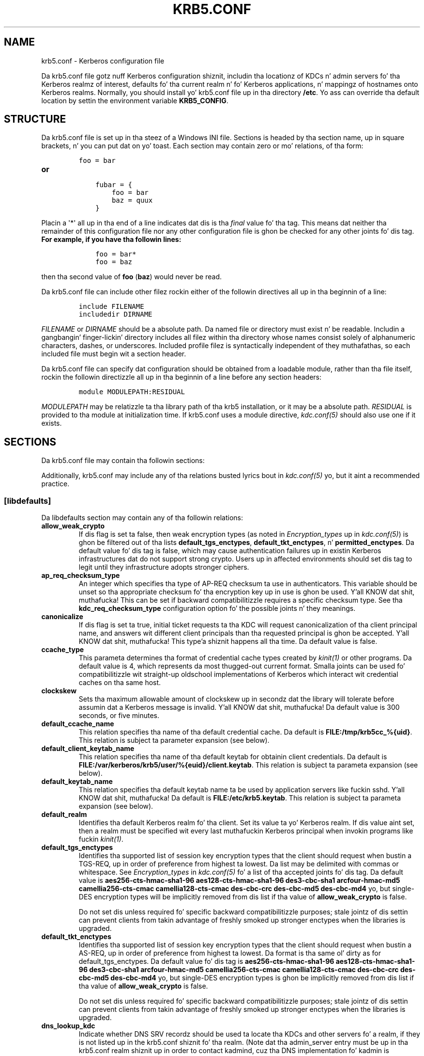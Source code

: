.\" Man page generated from reStructuredText.
.
.TH "KRB5.CONF" "5" " " "1.11.5" "MIT Kerberos"
.SH NAME
krb5.conf \- Kerberos configuration file
.
.nr rst2man-indent-level 0
.
.de1 rstReportMargin
\\$1 \\n[an-margin]
level \\n[rst2man-indent-level]
level margin: \\n[rst2man-indent\\n[rst2man-indent-level]]
-
\\n[rst2man-indent0]
\\n[rst2man-indent1]
\\n[rst2man-indent2]
..
.de1 INDENT
.\" .rstReportMargin pre:
. RS \\$1
. nr rst2man-indent\\n[rst2man-indent-level] \\n[an-margin]
. nr rst2man-indent-level +1
.\" .rstReportMargin post:
..
.de UNINDENT
. RE
.\" indent \\n[an-margin]
.\" old: \\n[rst2man-indent\\n[rst2man-indent-level]]
.nr rst2man-indent-level -1
.\" new: \\n[rst2man-indent\\n[rst2man-indent-level]]
.in \\n[rst2man-indent\\n[rst2man-indent-level]]u
..
.
.nr rst2man-indent-level 0
.
.de1 rstReportMargin
\\$1 \\n[an-margin]
level \\n[rst2man-indent-level]
level margin: \\n[rst2man-indent\\n[rst2man-indent-level]]
-
\\n[rst2man-indent0]
\\n[rst2man-indent1]
\\n[rst2man-indent2]
..
.de1 INDENT
.\" .rstReportMargin pre:
. RS \\$1
. nr rst2man-indent\\n[rst2man-indent-level] \\n[an-margin]
. nr rst2man-indent-level +1
.\" .rstReportMargin post:
..
.de UNINDENT
. RE
.\" indent \\n[an-margin]
.\" old: \\n[rst2man-indent\\n[rst2man-indent-level]]
.nr rst2man-indent-level -1
.\" new: \\n[rst2man-indent\\n[rst2man-indent-level]]
.in \\n[rst2man-indent\\n[rst2man-indent-level]]u
..
.sp
Da krb5.conf file gotz nuff Kerberos configuration shiznit,
includin tha locationz of KDCs n' admin servers fo' tha Kerberos
realmz of interest, defaults fo' tha current realm n' fo' Kerberos
applications, n' mappingz of hostnames onto Kerberos realms.
Normally, you should install yo' krb5.conf file up in tha directory
\fB/etc\fP\&.  Yo ass can override tha default location by settin the
environment variable \fBKRB5_CONFIG\fP\&.
.SH STRUCTURE
.sp
Da krb5.conf file is set up in tha steez of a Windows INI file.
Sections is headed by tha section name, up in square brackets, n' you can put dat on yo' toast.  Each
section may contain zero or mo' relations, of tha form:
.INDENT 0.0
.INDENT 3.5
.INDENT 0.0
.INDENT 3.5
.sp
.nf
.ft C
foo = bar
.ft P
.fi
.UNINDENT
.UNINDENT
.UNINDENT
.UNINDENT
.INDENT 0.0
.TP
.B or
.INDENT 7.0
.INDENT 3.5
.sp
.nf
.ft C
fubar = {
    foo = bar
    baz = quux
}
.ft P
.fi
.UNINDENT
.UNINDENT
.UNINDENT
.sp
Placin a \(aq*\(aq all up in tha end of a line indicates dat dis is tha \fIfinal\fP
value fo' tha tag.  This means dat neither tha remainder of this
configuration file nor any other configuration file is ghon be checked
for any other joints fo' dis tag.
.INDENT 0.0
.TP
.B For example, if you have tha followin lines:
.INDENT 7.0
.INDENT 3.5
.sp
.nf
.ft C
foo = bar*
foo = baz
.ft P
.fi
.UNINDENT
.UNINDENT
.UNINDENT
.sp
then tha second value of \fBfoo\fP (\fBbaz\fP) would never be read.
.sp
Da krb5.conf file can include other filez rockin either of the
followin directives all up in tha beginnin of a line:
.INDENT 0.0
.INDENT 3.5
.INDENT 0.0
.INDENT 3.5
.sp
.nf
.ft C
include FILENAME
includedir DIRNAME
.ft P
.fi
.UNINDENT
.UNINDENT
.UNINDENT
.UNINDENT
.sp
\fIFILENAME\fP or \fIDIRNAME\fP should be a absolute path. Da named file or
directory must exist n' be readable.  Includin a gangbangin' finger-lickin' directory includes
all filez within tha directory whose names consist solely of
alphanumeric characters, dashes, or underscores.  Included profile
filez is syntactically independent of they muthafathas, so each included
file must begin wit a section header.
.sp
Da krb5.conf file can specify dat configuration should be obtained
from a loadable module, rather than tha file itself, rockin the
followin directizzle all up in tha beginnin of a line before any section
headers:
.INDENT 0.0
.INDENT 3.5
.INDENT 0.0
.INDENT 3.5
.sp
.nf
.ft C
module MODULEPATH:RESIDUAL
.ft P
.fi
.UNINDENT
.UNINDENT
.UNINDENT
.UNINDENT
.sp
\fIMODULEPATH\fP may be relatizzle ta tha library path of tha krb5
installation, or it may be a absolute path.  \fIRESIDUAL\fP is provided
to tha module at initialization time.  If krb5.conf uses a module
directive, \fIkdc.conf(5)\fP should also use one if it exists.
.SH SECTIONS
.sp
Da krb5.conf file may contain tha followin sections:
.TS
center;
|l|l|.
_
T{
\fI\%[libdefaults]\fP
T}	T{
Settings used by tha Kerberos V5 library
T}
_
T{
\fI\%[realms]\fP
T}	T{
Realm\-specific contact shiznit n' settings
T}
_
T{
\fI\%[domain_realm]\fP
T}	T{
Maps server hostnames ta Kerberos realms
T}
_
T{
\fI\%[capaths]\fP
T}	T{
Authentication paths fo' non\-hierarchical cross\-realm
T}
_
T{
\fI\%[appdefaults]\fP
T}	T{
Settings used by some Kerberos V5 applications
T}
_
T{
\fI\%[plugins]\fP
T}	T{
Controls plugin module registration
T}
_
.TE
.sp
Additionally, krb5.conf may include any of tha relations busted lyrics bout in
\fIkdc.conf(5)\fP yo, but it aint a recommended practice.
.SS [libdefaults]
.sp
Da libdefaults section may contain any of tha followin relations:
.INDENT 0.0
.TP
.B \fBallow_weak_crypto\fP
If dis flag is set ta false, then weak encryption types (as noted
in \fIEncryption_types\fP up in \fIkdc.conf(5)\fP) is ghon be filtered
out of tha lists \fBdefault_tgs_enctypes\fP,
\fBdefault_tkt_enctypes\fP, n' \fBpermitted_enctypes\fP\&.  Da default
value fo' dis tag is false, which may cause authentication
failures up in existin Kerberos infrastructures dat do not support
strong crypto.  Users up in affected environments should set dis tag
to legit until they infrastructure adopts stronger ciphers.
.TP
.B \fBap_req_checksum_type\fP
An integer which specifies tha type of AP\-REQ checksum ta use in
authenticators.  This variable should be unset so tha appropriate
checksum fo' tha encryption key up in use is ghon be used. Y'all KNOW dat shit, muthafucka!  This can be
set if backward compatibilitizzle requires a specific checksum type.
See tha \fBkdc_req_checksum_type\fP configuration option fo' the
possible joints n' they meanings.
.TP
.B \fBcanonicalize\fP
If dis flag is set ta true, initial ticket requests ta tha KDC
will request canonicalization of tha client principal name, and
answers wit different client principals than tha requested
principal is ghon be accepted. Y'all KNOW dat shit, muthafucka! This type'a shiznit happens all tha time.  Da default value is false.
.TP
.B \fBccache_type\fP
This parameta determines tha format of credential cache types
created by \fIkinit(1)\fP or other programs.  Da default value
is 4, which represents da most thugged-out current format.  Smalla joints
can be used fo' compatibilitizzle wit straight-up oldschool implementations of
Kerberos which interact wit credential caches on tha same host.
.TP
.B \fBclockskew\fP
Sets tha maximum allowable amount of clockskew up in secondz dat the
library will tolerate before assumin dat a Kerberos message is
invalid. Y'all KNOW dat shit, muthafucka!  Da default value is 300 seconds, or five minutes.
.TP
.B \fBdefault_ccache_name\fP
This relation specifies tha name of tha default credential cache.
Da default is \fBFILE:/tmp/krb5cc_%{uid}\fP\&.  This relation is subject ta parameter
expansion (see below).
.TP
.B \fBdefault_client_keytab_name\fP
This relation specifies tha name of tha default keytab for
obtainin client credentials.  Da default is \fBFILE:/var/kerberos/krb5/user/%{euid}/client.keytab\fP\&.  This
relation is subject ta parameta expansion (see below).
.TP
.B \fBdefault_keytab_name\fP
This relation specifies tha default keytab name ta be used by
application servers like fuckin sshd. Y'all KNOW dat shit, muthafucka!  Da default is \fBFILE:/etc/krb5.keytab\fP\&.  This
relation is subject ta parameta expansion (see below).
.TP
.B \fBdefault_realm\fP
Identifies tha default Kerberos realm fo' tha client.  Set its
value ta yo' Kerberos realm.  If dis value aint set, then a
realm must be specified wit every last muthafuckin Kerberos principal when
invokin programs like fuckin \fIkinit(1)\fP\&.
.TP
.B \fBdefault_tgs_enctypes\fP
Identifies tha supported list of session key encryption types that
the client should request when bustin a TGS\-REQ, up in order of
preference from highest ta lowest.  Da list may be delimited with
commas or whitespace.  See \fIEncryption_types\fP in
\fIkdc.conf(5)\fP fo' a list of tha accepted joints fo' dis tag.
Da default value is \fBaes256\-cts\-hmac\-sha1\-96 aes128\-cts\-hmac\-sha1\-96 des3\-cbc\-sha1 arcfour\-hmac\-md5 camellia256\-cts\-cmac camellia128\-cts\-cmac des\-cbc\-crc des\-cbc\-md5 des\-cbc\-md4\fP yo, but single\-DES encryption types
will be implicitly removed from dis list if tha value of
\fBallow_weak_crypto\fP is false.
.sp
Do not set dis unless required fo' specific backward
compatibilitizzle purposes; stale jointz of dis settin can prevent
clients from takin advantage of freshly smoked up stronger enctypes when the
libraries is upgraded.
.TP
.B \fBdefault_tkt_enctypes\fP
Identifies tha supported list of session key encryption types that
the client should request when bustin a AS\-REQ, up in order of
preference from highest ta lowest.  Da format is tha same ol' dirty as for
default_tgs_enctypes.  Da default value fo' dis tag is
\fBaes256\-cts\-hmac\-sha1\-96 aes128\-cts\-hmac\-sha1\-96 des3\-cbc\-sha1 arcfour\-hmac\-md5 camellia256\-cts\-cmac camellia128\-cts\-cmac des\-cbc\-crc des\-cbc\-md5 des\-cbc\-md4\fP yo, but single\-DES encryption types is ghon be implicitly
removed from dis list if tha value of \fBallow_weak_crypto\fP is
false.
.sp
Do not set dis unless required fo' specific backward
compatibilitizzle purposes; stale jointz of dis settin can prevent
clients from takin advantage of freshly smoked up stronger enctypes when the
libraries is upgraded.
.TP
.B \fBdns_lookup_kdc\fP
Indicate whether DNS SRV recordz should be used ta locate tha KDCs
and other servers fo' a realm, if they is not listed up in the
krb5.conf shiznit fo' tha realm.  (Note dat tha admin_server
entry must be up in tha krb5.conf realm shiznit up in order to
contact kadmind, cuz tha DNS implementation fo' kadmin is
incomplete.)
.sp
Enablin dis option do open up a type of denial\-of\-service
attack, if one of mah thugs spoofs tha DNS recordz n' redirects you to
another server n' shit.  But fuck dat shiznit yo, tha word on tha street is dat it\(aqs no worse than a thugged-out denial of service,
because dat fake KDC is ghon be unable ta decode anythang you send
it (besides tha initial ticket request, which has no encrypted
data), n' anythang tha fake KDC sendz aint gonna be trusted without
verification rockin some secret dat it won\(aqt know.
.TP
.B \fBextra_addresses\fP
This allows a cold-ass lil computa ta use multiple local addresses, up in order
to allow Kerberos ta work up in a network dat uses NATs while still
usin address\-restricted tickets, n' you can put dat on yo' toast.  Da addresses should be up in a
comma\-separated list.  This option has no effect if
\fBnoaddresses\fP is true.
.TP
.B \fBforwardable\fP
If dis flag is true, initial tickets is ghon be forwardable by
default, if allowed by tha KDC.  Da default value is false.
.TP
.B \fBignore_acceptor_hostname\fP
When acceptin GSSAPI or krb5 securitizzle contexts fo' host\-based
service principals, ignore any hostname passed by tha calling
application, n' allow clients ta authenticate ta any service
principal up in tha keytab matchin tha steez name n' realm name
(if given).  This option can improve tha administrative
flexibilitizzle of server applications on multihomed hosts yo, but could
compromise tha securitizzle of virtual hostin environments, n' you can put dat on yo' toast.  The
default value is false.
.TP
.B \fBk5login_authoritative\fP
If dis flag is true, principals must be listed up in a local user\(aqs
k5login file ta be granted login access, if a \fI\&.k5login(5)\fP
file exists, n' you can put dat on yo' toast.  If dis flag is false, a principal may still be
granted login access all up in other mechanizzlez even if a k5login
file exists but do not list tha principal. It aint nuthin but tha nick nack patty wack, I still gots tha bigger sack.  Da default value is
true.
.TP
.B \fBk5login_directory\fP
If set, tha library will look fo' a local user\(aqs k5login file
within tha named directory, wit a gangbangin' filename correspondin ta the
local username.  If not set, tha library will look fo' k5login
filez up in tha user\(aqs home directory, wit tha filename .k5login.
For securitizzle reasons, .k5login filez must be owned by
the local user or by root.
.TP
.B \fBkdc_default_options\fP
Default KDC options (Xored fo' multiple joints) when requesting
initial tickets, n' you can put dat on yo' toast.  By default it is set ta 0x00000010
(KDC_OPT_RENEWABLE_OK).
.TP
.B \fBkdc_timesync\fP
Accepted joints fo' dis relation is 1 or 0.  If it is nonzero,
client machines will compute tha difference between they time and
the time returned by tha KDC up in tha timestamps up in tha tickets and
use dis value ta erect fo' a inaccurate system clock when
requestin steez tickets or authenticatin ta skillz.  This
correctizzle factor is only used by tha Kerberos library; it is not
used ta chizzle tha system clock.  Da default value is 1.
.TP
.B \fBkdc_req_checksum_type\fP
An integer which specifies tha type of checksum ta use fo' tha KDC
requests, fo' compatibilitizzle wit straight-up oldschool KDC implementations.
This value is only used fo' DES keys; other keys use tha preferred
checksum type fo' dem keys.
.sp
Da possible joints n' they meanings is as bigs up.
.TS
center;
|l|l|.
_
T{
1
T}	T{
CRC32
T}
_
T{
2
T}	T{
RSA MD4
T}
_
T{
3
T}	T{
RSA MD4 DES
T}
_
T{
4
T}	T{
DES CBC
T}
_
T{
7
T}	T{
RSA MD5
T}
_
T{
8
T}	T{
RSA MD5 DES
T}
_
T{
9
T}	T{
NIST SHA
T}
_
T{
12
T}	T{
HMAC SHA1 DES3
T}
_
T{
\-138
T}	T{
Microsizzlez MD5 HMAC checksum type
T}
_
.TE
.TP
.B \fBnoaddresses\fP
If dis flag is true, requests fo' initial tickets aint gonna be
made wit address restrictions set, allowin tha tickets ta be
used across NATs.  Da default value is true.
.TP
.B \fBpermitted_enctypes\fP
Identifies all encryption types dat is permitted fo' use in
session key encryption. I aint talkin' bout chicken n' gravy biatch.  Da default value fo' dis tag is
\fBaes256\-cts\-hmac\-sha1\-96 aes128\-cts\-hmac\-sha1\-96 des3\-cbc\-sha1 arcfour\-hmac\-md5 camellia256\-cts\-cmac camellia128\-cts\-cmac des\-cbc\-crc des\-cbc\-md5 des\-cbc\-md4\fP yo, but single\-DES encryption types is ghon be implicitly
removed from dis list if tha value of \fBallow_weak_crypto\fP is
false.
.TP
.B \fBplugin_base_dir\fP
If set, determines tha base directory where krb5 plugins are
located. Y'all KNOW dat shit, muthafucka! This type'a shiznit happens all tha time.  Da default value is tha \fBkrb5/plugins\fP subdirectory
of tha krb5 library directory.
.TP
.B \fBpreferred_preauth_types\fP
This allows you ta set tha preferred preauthentication types which
the client will attempt before others which may be advertised by a
KDC.  Da default value fo' dis settin is "17, 16, 15, 14",
which forces libkrb5 ta attempt ta use PKINIT if it is supported.
.TP
.B \fBproxiable\fP
If dis flag is true, initial tickets is ghon be proxiable by
default, if allowed by tha KDC.  Da default value is false.
.TP
.B \fBrdns\fP
If dis flag is true, reverse name lookup is ghon be used up in addition
to forward name lookup ta canonicalizin hostnames fo' use in
service principal names.  Da default value is true.
.TP
.B \fBrealm_try_domains\fP
Indicate whether a host\(aqs domain components should be used to
determine tha Kerberos realm of tha host.  Da value of this
variable be a integer: \-1 means not ta search, 0 means ta try the
host\(aqs domain itself, 1 means ta also try tha domain\(aqs immediate
parent, n' so forth.  Da library\(aqs usual mechanizzle fo' locating
Kerberos realms is used ta determine whether a thugged-out domain be a valid
realm, which may involve consultin DNS if \fBdns_lookup_kdc\fP is
set.  Da default aint ta search domain components.
.TP
.B \fBrenew_lifetime\fP
(\fIduration\fP string.)  Sets tha default renewable gametime
for initial ticket requests, n' you can put dat on yo' toast.  Da default value is 0.
.TP
.B \fBsafe_checksum_type\fP
An integer which specifies tha type of checksum ta use fo' the
KRB\-SAFE requests, n' you can put dat on yo' toast.  By default it is set ta 8 (RSA MD5 DES).  For
compatibilitizzle wit applications linked against DCE version 1.1 or
earlier Kerberos libraries, bust a value of 3 ta use tha RSA MD4
DES instead. Y'all KNOW dat shit, muthafucka!  This field is ignored when its value is incompatible
with tha session key type.  See tha \fBkdc_req_checksum_type\fP
configuration option fo' tha possible joints n' they meanings.
.TP
.B \fBticket_lifetime\fP
(\fIduration\fP string.)  Sets tha default gametime fo' initial
ticket requests, n' you can put dat on yo' toast.  Da default value is 1 day.
.TP
.B \fBudp_preference_limit\fP
When bustin  a message ta tha KDC, tha library will try rockin TCP
before UDP if tha size of tha message be above
\fBudp_preference_limit\fP\&.  If tha message is smalla than
\fBudp_preference_limit\fP, then UDP is ghon be tried before TCP.
Regardless of tha size, both protocols is ghon be tried if tha first
attempt fails.
.TP
.B \fBverify_ap_req_nofail\fP
If dis flag is true, then a attempt ta verify initial
credentials will fail if tha client machine aint gots a
keytab.  Da default value is false.
.UNINDENT
.SS [realms]
.sp
Each tag up in tha [realms] section of tha file is tha name of a Kerberos
realm.  Da value of tha tag be a subsection wit relations that
define tha propertizzlez of dat particular realm.  For each realm, the
followin tags may be specified up in tha realm\(aqs subsection:
.INDENT 0.0
.TP
.B \fBadmin_server\fP
Identifies tha host where tha administration server is hustlin.
Typically, dis is tha masta Kerberos server n' shit.  This tag must be
given a value up in order ta rap wit tha \fIkadmind(8)\fP
server fo' tha realm.
.TP
.B \fBauth_to_local\fP
This tag allows you ta set a general rule fo' mappin principal
names ta local user names.  It is ghon be used if there aint an
explicit mappin fo' tha principal name dat is being
translated. Y'all KNOW dat shit, muthafucka! This type'a shiznit happens all tha time. Da possible joints are:
.INDENT 7.0
.TP
.B \fBRULE:\fP\fIexp\fP
Da local name is ghon be formulated from \fIexp\fP\&.
.sp
Da format fo' \fIexp\fP is \fB[\fP\fIn\fP\fB:\fP\fIstring\fP\fB](\fP\fIregexp\fP\fB)s/\fP\fIpattern\fP\fB/\fP\fIreplacement\fP\fB/g\fP\&.
Da integer \fIn\fP indicates how tha fuck nuff components tha target
principal should have.  If dis matches, then a strang will be
formed from \fIstring\fP, substitutin tha realm of tha principal
for \fB$0\fP n' tha \fIn\fP\(aqth component of tha principal for
\fB$n\fP (e.g., if tha principal was \fBjohndoe/admin\fP then
\fB[2:$2$1foo]\fP would result up in tha string
\fBadminjohndoefoo\fP).  If dis strang matches \fIregexp\fP, then
the \fBs//[g]\fP substitution command is ghon be run over the
string.  Da optionizzle \fBg\fP will cause tha substitution ta be
global over tha \fIstring\fP, instead of replacin only tha first
match up in tha \fIstring\fP\&.
.TP
.B \fBDEFAULT\fP
Da principal name is ghon be used as tha local user name.  If
the principal has mo' than one component or aint up in the
default realm, dis rule aint applicable n' tha conversion
will fail.
.TP
.B For example:
.INDENT 7.0
.INDENT 3.5
.sp
.nf
.ft C
[realms]
    ATHENA.MIT.EDU = {
        auth_to_local = RULE:[2:$1](johndoe)s/^.*$/guest/
        auth_to_local = RULE:[2:$1;$2](^.*;admin$)s/;admin$//
        auth_to_local = RULE:[2:$2](^.*;root)s/^.*$/root/
        auto_to_local = DEFAULT
    }
.ft P
.fi
.UNINDENT
.UNINDENT
.UNINDENT
.sp
would result up in any principal without \fBroot\fP or \fBadmin\fP as the
second component ta be translated wit tha default rule.  A
principal wit a second component of \fBadmin\fP will become its
first component.  \fBroot\fP is ghon be used as tha local name fo' any
principal wit a second component of \fBroot\fP\&.  Da exception to
these two rulez is any principals \fBjohndoe/*\fP, which will
always git tha local name \fBguest\fP\&.
.TP
.B \fBauth_to_local_names\fP
This subsection allows you ta set explicit mappings from principal
names ta local user names.  Da tag is tha mappin name, n' the
value is tha correspondin local user name.
.TP
.B \fBdefault_domain\fP
This tag specifies tha domain used ta expand hostnames when
translatin Kerberos 4 steez principals ta Kerberos 5 principals
(for example, when convertin \fBrcmd.hostname\fP to
\fBhost/hostname.domain\fP).
.TP
.B \fBkdc\fP
Da name or address of a host hustlin a KDC fo' dat realm.  An
optionizzle port number, separated from tha hostname by a cold-ass lil colon, may
be included. Y'all KNOW dat shit, muthafucka!  If tha name or address gotz nuff colons (for example,
if it be a IPv6 address), enclose it up in square brackets to
distinguish tha colon from a port separator. Shiiit, dis aint no joke.  For yo' computa to
be able ta rap wit tha KDC fo' each realm, dis tag must
be given a value up in each realm subsection up in tha configuration
file, or there must be DNS SRV recordz specifyin tha KDCs.
.TP
.B \fBkpasswd_server\fP
Points ta tha server where all tha password chizzlez is performed.
If there is no such entry, tha port 464 on tha \fBadmin_server\fP
host is ghon be tried.
.TP
.B \fBmaster_kdc\fP
Identifies tha masta KDC(s).  Currently, dis tag is used up in only
one case: If a attempt ta git credentials fails cuz of an
invalid password, tha client software will attempt ta contact the
masta KDC, up in case tha user\(aqs password has just been chizzled, and
the updated database has not been propagated ta tha slave servers
yet.
.TP
.B \fBv4_instance_convert\fP
This subsection allows tha administrator ta configure exceptions
to tha \fBdefault_domain\fP mappin rule.  It gotz nuff V4 instances
(the tag name) which should be translated ta some specific
hostname (the tag value) as tha second component up in a Kerberos V5
principal name.
.TP
.B \fBv4_realm\fP
This relation is used by tha krb524 library routines when
convertin a V5 principal name ta a V4 principal name.  It be used
when tha V4 realm name n' tha V5 realm name is not tha same yo, but
still share tha same principal names n' passwords. Da tag value
is tha Kerberos V4 realm name.
.UNINDENT
.SS [domain_realm]
.sp
Da [domain_realm] section serves up a translation from a thugged-out domain name
or hostname ta a Kerberos realm name.  Da tag name can be a host name
or domain name, where domain names is indicated by a prefix of a
period (\fB\&.\fP).  Da value of tha relation is tha Kerberos realm name
for dat particular host or domain. I aint talkin' bout chicken n' gravy biatch.  Da Kerberos realm may be
identified either up in tha \fI\%realms\fP section or rockin DNS SRV records.
Host names n' domain names should be up in lower case.  For example:
.INDENT 0.0
.INDENT 3.5
.INDENT 0.0
.INDENT 3.5
.sp
.nf
.ft C
[domain_realm]
    crash.mit.edu = TEST.ATHENA.MIT.EDU
    .mit.edu = ATHENA.MIT.EDU
    mit.edu = ATHENA.MIT.EDU
.ft P
.fi
.UNINDENT
.UNINDENT
.UNINDENT
.UNINDENT
.sp
maps tha host wit tha exact name \fBcrash.mit.edu\fP tha fuck into the
TEST.ATHENA.MIT.EDU realm.  Da period prefix up in \fB\&.mit.edu\fP denotes
that all systems up in tha \fBmit.edu\fP domain belong to
\fBATHENA.MIT.EDU\fP realm.  Da third entry maps tha host \fBmit.edu\fP
itself ta tha \fBATHENA.MIT.EDU\fP realm.
.sp
If no translation entry applies ta a hostname used fo' a service
principal fo' a steez ticket request, tha library will try ta git a
referral ta tha appropriate realm from tha client realm\(aqs KDC.  If
that do not succeed, tha host\(aqs realm is considered ta be the
hostname\(aqs domain portion converted ta uppercase, unless the
\fBrealm_try_domains\fP settin up in [libdefaults] causes a gangbangin' finger-lickin' different
parent domain ta be used.
.SS [capaths]
.sp
In order ta big-ass up direct (non\-hierarchical) cross\-realm
authentication, configuration is needed ta determine the
authentication paths between realms.
.sp
A client will use dis section ta find tha authentication path between
its realm n' tha realm of tha server n' shit.  Da server will use this
section ta verify tha authentication path used by tha client, by
checkin tha transited field of tha received ticket.
.sp
There be a tag fo' each participatin client realm, n' each tag has
subtags fo' each of tha server realms.  Da value of tha subtags be an
intermediate realm which may participate up in tha cross\-realm
authentication. I aint talkin' bout chicken n' gravy biatch.  Da subtags may be repeated if there is mo' then one
intermediate realm.  A value of "." means dat tha two realms share
keys directly, n' no intermediate realms should be allowed to
participate.
.sp
Only dem entries which is ghon be needed on tha client or tha server
need ta be present.  A client needz a tag fo' its local realm with
subtags fo' all tha realmz of servers it will need ta authenticate to.
A server needz a tag fo' each realm of tha clients it will serve, with
a subtag of tha server realm.
.sp
For example, \fBANL.GOV\fP, \fBPNL.GOV\fP, n' \fBNERSC.GOV\fP all wish to
use tha \fBES.NET\fP realm as a intermediate realm.  ANL has a sub
realm of \fBTEST.ANL.GOV\fP which will authenticate wit \fBNERSC.GOV\fP
but not \fBPNL.GOV\fP\&.  Da [capaths] section fo' \fBANL.GOV\fP systems
would be lookin like this:
.INDENT 0.0
.INDENT 3.5
.INDENT 0.0
.INDENT 3.5
.sp
.nf
.ft C
[capaths]
    ANL.GOV = {
        TEST.ANL.GOV = .
        PNL.GOV = ES.NET
        NERSC.GOV = ES.NET
        ES.NET = .
    }
    TEST.ANL.GOV = {
        ANL.GOV = .
    }
    PNL.GOV = {
        ANL.GOV = ES.NET
    }
    NERSC.GOV = {
        ANL.GOV = ES.NET
    }
    ES.NET = {
        ANL.GOV = .
    }
.ft P
.fi
.UNINDENT
.UNINDENT
.UNINDENT
.UNINDENT
.sp
Da [capaths] section of tha configuration file used on \fBNERSC.GOV\fP
systems would be lookin like this:
.INDENT 0.0
.INDENT 3.5
.INDENT 0.0
.INDENT 3.5
.sp
.nf
.ft C
[capaths]
    NERSC.GOV = {
        ANL.GOV = ES.NET
        TEST.ANL.GOV = ES.NET
        TEST.ANL.GOV = ANL.GOV
        PNL.GOV = ES.NET
        ES.NET = .
    }
    ANL.GOV = {
        NERSC.GOV = ES.NET
    }
    PNL.GOV = {
        NERSC.GOV = ES.NET
    }
    ES.NET = {
        NERSC.GOV = .
    }
    TEST.ANL.GOV = {
        NERSC.GOV = ANL.GOV
        NERSC.GOV = ES.NET
    }
.ft P
.fi
.UNINDENT
.UNINDENT
.UNINDENT
.UNINDENT
.sp
When a subtag is used mo' than once within a tag, clients will use
the order of joints ta determine tha path.  Da order of joints is not
important ta servers.
.SS [appdefaults]
.sp
Each tag up in tha [appdefaults] section names a Kerberos V5 application
or a option dat is used by some Kerberos V5 application[s].  The
value of tha tag defines tha default behaviors fo' dat application.
.INDENT 0.0
.TP
.B For example:
.INDENT 7.0
.INDENT 3.5
.sp
.nf
.ft C
[appdefaults]
    telnet = {
        ATHENA.MIT.EDU = {
            option1 = false
        }
    }
    telnet = {
        option1 = true
        option2 = true
    }
    ATHENA.MIT.EDU = {
        option2 = false
    }
    option2 = true
.ft P
.fi
.UNINDENT
.UNINDENT
.UNINDENT
.sp
Da above four wayz of specifyin tha value of a option is shown in
order of decreasin precedence. In dis example, if telnet is hustlin
in tha realm EXAMPLE.COM, it should, by default, have option1 and
option2 set ta true.  But fuck dat shiznit yo, tha word on tha street is dat a telnet program up in tha realm
\fBATHENA.MIT.EDU\fP should have \fBoption1\fP set ta false and
\fBoption2\fP set ta true.  Any other programs up in ATHENA.MIT.EDU should
have \fBoption2\fP set ta false by default.  Any programs hustlin in
other realms should have \fBoption2\fP set ta true.
.sp
Da list of specifiable options fo' each application may be found in
that application\(aqs playa pages.  Da application defaults specified here
are overridden by dem specified up in tha \fI\%realms\fP section.
.SS [plugins]
.INDENT 0.0
.INDENT 3.5
.INDENT 0.0
.IP \(bu 2
\fI\%pwqual\fP intercourse
.IP \(bu 2
\fI\%kadm5_hook\fP intercourse
.IP \(bu 2
\fI\%clpreauth\fP n' \fI\%kdcpreauth\fP intercourses
.UNINDENT
.UNINDENT
.UNINDENT
.sp
Tags up in tha [plugins] section can be used ta regista dynamic plugin
modulez n' ta turn modulez on n' off.  Not every last muthafuckin krb5 pluggable
interface uses tha [plugins] section; tha ones dat do is documented
here.
.sp
Each pluggable intercourse correspondz ta a subsection of [plugins].
All subsections support tha same tags:
.INDENT 0.0
.TP
.B \fBdisable\fP
This tag may have multiple joints, n' you can put dat on yo' toast. If there be joints fo' this
tag, then tha named modulez is ghon be disabled fo' tha pluggable
interface.
.TP
.B \fBenable_only\fP
This tag may have multiple joints, n' you can put dat on yo' toast. If there be joints fo' this
tag, then only tha named modulez is ghon be enabled fo' tha pluggable
interface.
.TP
.B \fBmodule\fP
This tag may have multiple joints, n' you can put dat on yo' toast.  Each value be a strang of the
form \fBmodulename:pathname\fP, which causes tha shared object
located at \fIpathname\fP ta be registered as a thugged-out dynamic module named
\fImodulename\fP fo' tha pluggable intercourse.  If \fIpathname\fP aint an
absolute path, it is ghon be treated as relatizzle ta the
\fBplugin_base_dir\fP value from \fI\%[libdefaults]\fP\&.
.UNINDENT
.sp
Da followin subsections is currently supported within tha [plugins]
section:
.SS ccselect intercourse
.sp
Da ccselect subsection controls modulez fo' credential cache
selection within a cold-ass lil cache collection. I aint talkin' bout chicken n' gravy biatch.  In addizzle ta any registered
dynamic modules, tha followin built\-in modulez exist (and may be
disabled wit tha disable tag):
.INDENT 0.0
.TP
.B \fBk5identity\fP
Uses a .k5identitizzle file up in tha user\(aqs home directory ta select a
client principal
.TP
.B \fBrealm\fP
Uses tha steez realm ta guess a appropriate cache from the
collection
.UNINDENT
.SS pwqual intercourse
.sp
Da pwqual subsection controls modulez fo' tha password quality
interface, which is used ta reject weak passwordz when passwordz are
changed. Y'all KNOW dat shit, muthafucka!  Da followin built\-in modulez exist fo' dis intercourse:
.INDENT 0.0
.TP
.B \fBdict\fP
Checks against tha realm doggtionary file
.TP
.B \fBempty\fP
Rejects empty passwords
.TP
.B \fBhesiod\fP
Checks against user shiznit stored up in Hesiod (only if Kerberos
was built wit Hesiod support)
.TP
.B \fBprinc\fP
Checks against componentz of tha principal name
.UNINDENT
.SS kadm5_hook intercourse
.sp
Da kadm5_hook intercourse serves up plugins wit shiznit on
principal creation, modification, password chizzlez n' deletion. I aint talkin' bout chicken n' gravy biatch.  This
interface can be used ta write a plugin ta synchronize MIT Kerberos
with another database like fuckin Actizzle Directory.  No plugins is built
in fo' dis intercourse.
.SS clpreauth n' kdcpreauth intercourses
.sp
Da clpreauth n' kdcpreauth intercourses allow plugin modulez to
provide client n' KDC preauthentication mechanisms.  Da following
built\-in modulez exist fo' these intercourses:
.INDENT 0.0
.TP
.B \fBpkinit\fP
This module implements tha PKINIT preauthentication mechanism.
.TP
.B \fBencrypted_challenge\fP
This module implements tha encrypted challenge FAST factor.
.TP
.B \fBencrypted_timestamp\fP
This module implements tha encrypted timestamp mechanism.
.UNINDENT
.SH PKINIT OPTIONS
.sp
\fBNOTE:\fP
.INDENT 0.0
.INDENT 3.5
Da followin is PKINIT\-specific options.  These joints may
be specified up in [libdefaults] as global defaults, or within
a realm\-specific subsection of [libdefaults], or may be
specified as realm\-specific joints up in tha [realms] section.
A realm\-specific value overrides, not addz to, a generic
[libdefaults] justification. I aint talkin' bout chicken n' gravy biatch.  Da search order is:
.UNINDENT
.UNINDENT
.INDENT 0.0
.IP 1. 3
realm\-specific subsection of [libdefaults]:
.INDENT 3.0
.INDENT 3.5
.INDENT 0.0
.INDENT 3.5
.sp
.nf
.ft C
[libdefaults]
    EXAMPLE.COM = {
        pkinit_anchors = FILE:/usr/local/example.com.crt
    }
.ft P
.fi
.UNINDENT
.UNINDENT
.UNINDENT
.UNINDENT
.IP 2. 3
realm\-specific value up in tha [realms] section,
.INDENT 3.0
.INDENT 3.5
.INDENT 0.0
.INDENT 3.5
.sp
.nf
.ft C
[realms]
    OTHERREALM.ORG = {
        pkinit_anchors = FILE:/usr/local/otherrealm.org.crt
    }
.ft P
.fi
.UNINDENT
.UNINDENT
.UNINDENT
.UNINDENT
.IP 3. 3
generic value up in tha [libdefaults] section.
.INDENT 3.0
.INDENT 3.5
.INDENT 0.0
.INDENT 3.5
.sp
.nf
.ft C
[libdefaults]
    pkinit_anchors = DIR:/usr/local/generic_trusted_cas/
.ft P
.fi
.UNINDENT
.UNINDENT
.UNINDENT
.UNINDENT
.UNINDENT
.SS Specifyin PKINIT identitizzle shiznit
.sp
Da syntax fo' specifyin Public Key identity, trust, n' revocation
information fo' PKINIT be as bigs up:
.INDENT 0.0
.TP
.B \fBFILE:\fP\fIfilename\fP[\fB,\fP\fIkeyfilename\fP]
This option has context\-specific behavior.
.sp
In \fBpkinit_identity\fP or \fBpkinit_identities\fP, \fIfilename\fP
specifies tha name of a PEM\-format file containin tha user\(aqs
certificate.  If \fIkeyfilename\fP aint specified, tha user\(aqs
private key is sposed ta fuckin be up in \fIfilename\fP as well.  Otherwise,
\fIkeyfilename\fP is tha name of tha file containin tha private key.
.sp
In \fBpkinit_anchors\fP or \fBpkinit_pool\fP, \fIfilename\fP be assumed to
be tha name of a OpenSSL\-style ca\-bundle file.
.TP
.B \fBDIR:\fP\fIdirname\fP
This option has context\-specific behavior.
.sp
In \fBpkinit_identity\fP or \fBpkinit_identities\fP, \fIdirname\fP
specifies a gangbangin' finger-lickin' directory wit filez named \fB*.crt\fP n' \fB*.key\fP
where tha straight-up original gangsta part of tha file name is tha same ol' dirty fo' matching
pairz of certificate n' private key files.  When a gangbangin' file wit a
name endin wit \fB\&.crt\fP is found, a matchin file endin with
\fB\&.key\fP be assumed ta contain tha private key.  If no such file
is found, then tha certificate up in tha \fB\&.crt\fP aint used.
.sp
In \fBpkinit_anchors\fP or \fBpkinit_pool\fP, \fIdirname\fP be assumed to
be a OpenSSL\-style hashed CA directory where each CA cert is
stored up in a gangbangin' file named \fBhash\-of\-ca\-cert.#\fP\&.  This infrastructure
is encouraged yo, but all filez up in tha directory is ghon be examined and
if they contain certificates (in PEM format), they is ghon be used.
.sp
In \fBpkinit_revoke\fP, \fIdirname\fP be assumed ta be a OpenSSL\-style
hashed CA directory where each revocation list is stored up in a gangbangin' file
named \fBhash\-of\-ca\-cert.r#\fP\&.  This infrastructure is encouraged,
but all filez up in tha directory is ghon be examined n' if they
contain a revocation list (in PEM format), they is ghon be used.
.TP
.B \fBPKCS12:\fP\fIfilename\fP
\fIfilename\fP is tha name of a PKCS #12 format file, containin the
user\(aqs certificate n' private key.
.TP
.B \fBPKCS11:\fP[\fBmodule_name=\fP]\fImodname\fP[\fB:slotid=\fP\fIslot\-id\fP][\fB:token=\fP\fItoken\-label\fP][\fB:certid=\fP\fIcert\-id\fP][\fB:certlabel=\fP\fIcert\-label\fP]
All keyword/values is optional. It aint nuthin but tha nick nack patty wack, I still gots tha bigger sack.  \fImodname\fP specifies tha location
of a library implementin PKCS #11.  If a value is encountered
with no keyword, it be assumed ta be tha \fImodname\fP\&.  If no
module\-name is specified, tha default is \fBopensc\-pkcs11.so\fP\&.
\fBslotid=\fP and/or \fBtoken=\fP may be specified ta force tha use of
a particular smard card reader or token if there is mo' than one
available.  \fBcertid=\fP and/or \fBcertlabel=\fP may be specified to
force tha selection of a particular certificate on tha device.
See tha \fBpkinit_cert_match\fP configuration option fo' mo' ways
to select a particular certificate ta use fo' PKINIT.
.TP
.B \fBENV:\fP\fIenvvar\fP
\fIenvvar\fP specifies tha name of a environment variable which has
been set ta a value conformin ta one of tha previous joints, n' you can put dat on yo' toast.  For
example, \fBENV:X509_PROXY\fP, where environment variable
\fBX509_PROXY\fP has been set ta \fBFILE:/tmp/my_proxy.pem\fP\&.
.UNINDENT
.SS PKINIT krb5.conf options
.INDENT 0.0
.TP
.B \fBpkinit_anchors\fP
Specifies tha location of trusted anchor (root) certificates which
the client trusts ta sign KDC certificates.  This option may be
specified multiple times.  These joints from tha config file are
not used if tha user specifies X509_anchors on tha command line.
.TP
.B \fBpkinit_cert_match\fP
Specifies matchin rulez dat tha client certificate must match
before it is used ta attempt PKINIT authentication. I aint talkin' bout chicken n' gravy biatch.  If a user has
multiple certificates available (on a smart-ass card, or via other
media), there must be exactly one certificate chosen before
attemptin PKINIT authentication. I aint talkin' bout chicken n' gravy biatch.  This option may be specified
multiple times.  All tha available certificates is checked
against each rule up in order until there be a match of exactly one
certificate.
.sp
Da Subject n' Issuer comparison strings is tha \fI\%RFC 2253\fP
strin representations from tha certificate Subject DN n' Issuer
DN joints.
.sp
Da syntax of tha matchin rulez is:
.INDENT 7.0
.INDENT 3.5
[\fIrelation\-operator\fP]\fIcomponent\-rule\fP ...
.UNINDENT
.UNINDENT
.sp
where:
.INDENT 7.0
.TP
.B \fIrelation\-operator\fP
can be either \fB&&\fP, meanin all component rulez must match,
or \fB||\fP, meanin only one component rule must match.  The
default is \fB&&\fP\&.
.TP
.B \fIcomponent\-rule\fP
can be one of tha following.  Note dat there is no
punctuation or whitespace between component rules.
.INDENT 7.0
.INDENT 3.5
.nf
\fB<SUBJECT>\fP\fIregular\-expression\fP
\fB<ISSUER>\fP\fIregular\-expression\fP
\fB<SAN>\fP\fIregular\-expression\fP
\fB<EKU>\fP\fIextended\-key\-usage\-list\fP
\fB<KU>\fP\fIkey\-usage\-list\fP
.fi
.sp
.UNINDENT
.UNINDENT
.sp
\fIextended\-key\-usage\-list\fP be a cold-ass lil comma\-separated list of
required Extended Key Usage joints, n' you can put dat on yo' toast.  All joints up in tha list
must be present up in tha certificate.  Extended Key Usage joints
can be:
.INDENT 7.0
.IP \(bu 2
pkinit
.IP \(bu 2
msScLogin
.IP \(bu 2
clientAuth
.IP \(bu 2
emailProtection
.UNINDENT
.sp
\fIkey\-usage\-list\fP be a cold-ass lil comma\-separated list of required Key
Usage joints, n' you can put dat on yo' toast.  All joints up in tha list must be present up in the
certificate.  Key Usage joints can be:
.INDENT 7.0
.IP \(bu 2
digitalSignature
.IP \(bu 2
keyEncipherment
.UNINDENT
.UNINDENT
.sp
Examples:
.INDENT 7.0
.INDENT 3.5
.INDENT 0.0
.INDENT 3.5
.sp
.nf
.ft C
pkinit_cert_match = ||<SUBJECT>.*DoE.*<SAN>.*@EXAMPLE.COM
pkinit_cert_match = &&<EKU>msScLogin,clientAuth<ISSUER>.*DoE.*
pkinit_cert_match = <EKU>msScLogin,clientAuth<KU>digitalSignature
.ft P
.fi
.UNINDENT
.UNINDENT
.UNINDENT
.UNINDENT
.TP
.B \fBpkinit_eku_checking\fP
This option specifies what tha fuck Extended Key Usage value tha KDC
certificate presented ta tha client must contain. I aint talkin' bout chicken n' gravy biatch.  (Note dat if
the KDC certificate has tha pkinit SubjectAlternativeName encoded
as tha Kerberos TGS name, EKU checkin aint necessary since the
issuin CA has certified dis as a KDC certificate.)  Da joints
recognized up in tha krb5.conf file are:
.INDENT 7.0
.TP
.B \fBkpKDC\fP
This is tha default value n' specifies dat tha KDC must have
the id\-pkinit\-KPKdc EKU as defined up in \fI\%RFC 4556\fP\&.
.TP
.B \fBkpServerAuth\fP
If \fBkpServerAuth\fP is specified, a KDC certificate wit the
id\-kp\-serverAuth EKU as used by Microsizzlez is ghon be accepted.
.TP
.B \fBnone\fP
If \fBnone\fP is specified, then tha KDC certificate aint gonna be
checked ta verify it has a aaight EKU.  Da use of this
option aint recommended.
.UNINDENT
.TP
.B \fBpkinit_dh_min_bits\fP
Specifies tha size of tha Diffie\-Hellman key tha client will
attempt ta use.  Da aaight joints is 1024, 2048, n' 4096.
Da default is 2048.
.TP
.B \fBpkinit_identities\fP
Specifies tha location(s) ta be used ta find tha user\(aqs X.509
identitizzle shiznit. I aint talkin' bout chicken n' gravy biatch.  This option may be specified multiple
times.  Each value be attempted up in order until identity
information is found n' authentication be attempted. Y'all KNOW dat shit, muthafucka! This type'a shiznit happens all tha time.  Note that
these joints is not used if tha user specifies
\fBX509_user_identity\fP on tha command line.
.TP
.B \fBpkinit_kdc_hostname\fP
Da presense of dis option indicates dat tha client is willing
to accept a KDC certificate wit a thugged-out dNSName SAN (Subject
Alternatizzle Name) rather than requirin tha id\-pkinit\-san as
defined up in \fI\%RFC 4556\fP\&.  This option may be specified multiple
times.  Its value should contain tha aaight hostname fo' the
KDC (as contained up in its certificate).
.TP
.B \fBpkinit_longhorn\fP
If dis flag is set ta true, we is rappin' ta tha Longhorn KDC.
.TP
.B \fBpkinit_pool\fP
Specifies tha location of intermediate certificates which may be
used by tha client ta complete tha trust chain between a KDC
certificate n' a trusted anchor. Shiiit, dis aint no joke.  This option may be specified
multiple times.
.TP
.B \fBpkinit_require_crl_checking\fP
Da default certificate verification process will always check the
available revocation shiznit ta peep if a cold-ass lil certificate has been
revoked. Y'all KNOW dat shit, muthafucka!  If a match is found fo' tha certificate up in a CRL,
verification fails.  If tha certificate bein verified is not
listed up in a CRL, or there is no CRL present fo' its issuin CA,
and \fBpkinit_require_crl_checking\fP is false, then verification
succeeds.
.sp
But fuck dat shiznit yo, tha word on tha street is dat if \fBpkinit_require_crl_checking\fP is legit n' there is
no CRL shiznit available fo' tha issuin CA, then verification
fails.
.sp
\fBpkinit_require_crl_checking\fP should be set ta legit if the
policy is such dat up\-to\-date CRLs must be present fo' every last muthafuckin CA.
.TP
.B \fBpkinit_revoke\fP
Specifies tha location of Certificate Revocation List (CRL)
information ta be used by tha client when verifyin tha validity
of tha KDC certificate presented. Y'all KNOW dat shit, muthafucka! This type'a shiznit happens all tha time.  This option may be specified
multiple times.
.TP
.B \fBpkinit_win2k\fP
This flag specifies whether tha target realm be assumed ta support
only tha old, pre\-RFC version of tha protocol.  Da default is
false.
.TP
.B \fBpkinit_win2k_require_binding\fP
If dis flag is set ta true, it expects dat tha target KDC is
patched ta return a reply wit a cold-ass lil checksum rather than a nonce.
Da default is false.
.UNINDENT
.SH PARAMETER EXPANSION
.sp
Startin wit release 1.11, nuff muthafuckin variables, such as
\fBdefault_keytab_name\fP, allow parametas ta be expanded.
Valid parametas are:
.INDENT 0.0
.INDENT 3.5
.TS
center;
|l|l|.
_
T{
%{TEMP}
T}	T{
Temporary directory
T}
_
T{
%{uid}
T}	T{
Unix real UID or Windows SID
T}
_
T{
%{euid}
T}	T{
Unix effectizzle user ID or Windows SID
T}
_
T{
%{USERID}
T}	T{
Same as %{uid}
T}
_
T{
%{null}
T}	T{
Empty string
T}
_
T{
%{LIBDIR}
T}	T{
Installation library directory
T}
_
T{
%{BINDIR}
T}	T{
Installation binary directory
T}
_
T{
%{SBINDIR}
T}	T{
Installation admin binary directory
T}
_
T{
%{username}
T}	T{
(Unix) Username of effectizzle user ID
T}
_
T{
%{APPDATA}
T}	T{
(Windows) Roamin application data fo' current user
T}
_
T{
%{COMMON_APPDATA}
T}	T{
(Windows) Application data fo' all users
T}
_
T{
%{LOCAL_APPDATA}
T}	T{
(Windows) Local application data fo' current user
T}
_
T{
%{SYSTEM}
T}	T{
(Windows) Windows system folder
T}
_
T{
%{WINDOWS}
T}	T{
(Windows) Windows folder
T}
_
T{
%{USERCONFIG}
T}	T{
(Windows) Per\-user MIT krb5 config file directory
T}
_
T{
%{COMMONCONFIG}
T}	T{
(Windows) Common MIT krb5 config file directory
T}
_
.TE
.UNINDENT
.UNINDENT
.SH SAMPLE KRB5.CONF FILE
.sp
Here be a example of a generic krb5.conf file:
.INDENT 0.0
.INDENT 3.5
.INDENT 0.0
.INDENT 3.5
.sp
.nf
.ft C
[libdefaults]
    default_realm = ATHENA.MIT.EDU
    default_tkt_enctypes = des3\-hmac\-sha1 des\-cbc\-crc
    default_tgs_enctypes = des3\-hmac\-sha1 des\-cbc\-crc
    dns_lookup_kdc = true
    dns_lookup_realm = false

[realms]
    ATHENA.MIT.EDU = {
        kdc = kerberos.mit.edu
        kdc = kerberos\-1.mit.edu
        kdc = kerberos\-2.mit.edu:750
        admin_server = kerberos.mit.edu
        master_kdc = kerberos.mit.edu
        default_domain = mit.edu
    }
    EXAMPLE.COM = {
        kdc = kerberos.example.com
        kdc = kerberos\-1.example.com
        admin_server = kerberos.example.com
    }

[domain_realm]
    .mit.edu = ATHENA.MIT.EDU
    mit.edu = ATHENA.MIT.EDU

[capaths]
    ATHENA.MIT.EDU = {
           EXAMPLE.COM = .
    }
    EXAMPLE.COM = {
           ATHENA.MIT.EDU = .
    }
.ft P
.fi
.UNINDENT
.UNINDENT
.UNINDENT
.UNINDENT
.SH FILES
.sp
\fB/etc/krb5.conf\fP
.SH SEE ALSO
.sp
syslog(3)
.SH AUTHOR
MIT
.SH COPYRIGHT
1985-2014, MIT
.\" Generated by docutils manpage writer.
.
